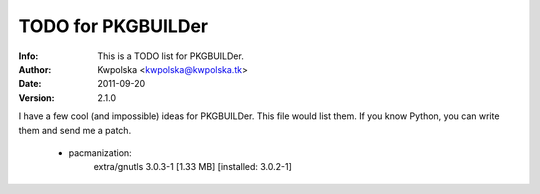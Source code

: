 ===================
TODO for PKGBUILDer
===================
:Info: This is a TODO list for PKGBUILDer.
:Author: Kwpolska <kwpolska@kwpolska.tk>
:Date: 2011-09-20
:Version: 2.1.0

I have a few cool (and impossible) ideas for PKGBUILDer.  This file
would list them.  If you know Python, you can write them and send
me a patch.

 * pacmanization:
       extra/gnutls 3.0.3-1 [1.33 MB] [installed: 3.0.2-1]

